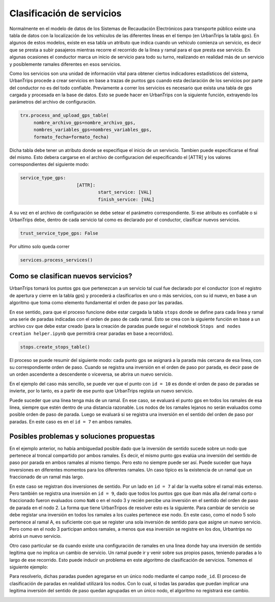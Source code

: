 Clasificación de servicios
==========================

Normalmente en el modelo de datos de los Sistemas de Recaudación Electrónicos para transporte público existe una tabla de datos con la localización de los vehículos de las diferentes líneas en el tiempo (en UrbanTrips la tabla ``gps``). En algunos de estos modelos, existe en esa tabla un atributo que indica cuando un vehículo comienza un servicio, es decir que se presta a subir pasajeros mientras recorre el recorrido de la línea y ramal para el que presta ese servicio. En algunas ocasiones el conductor marca un inicio de servicio para todo su turno, realizando en realidad más de un servicio y posiblemente ramales diferentes en esos servicios.

Como los servicios son una unidad de información vital para obtener ciertos indicadores estadísticos del sistema, UrbanTrips procede a crear servicios en base a trazas de puntos gps cuando esta declaración de los servicios por parte del conductor no es del todo confiable. Previamente a correr los servicios es necesario que exista una tabla de gps cargada y procesada en la base de datos. Esto se puede hacer en UrbanTrips con la siguiente función, extrayendo los parámetros del archivo de configuración. 

.. code:: 

   trx.process_and_upload_gps_table(
    	nombre_archivo_gps=nombre_archivo_gps,
    	nombres_variables_gps=nombres_variables_gps,
    	formato_fecha=formato_fecha)

Dicha tabla debe tener un atributo donde se especifique el inicio de un servivcio. Tambien puede especificarse el final del mismo. Esto debera cargarse en el archivo de configuracion del especificando el [ATTR] y los valores correspondientes del siguiente modo:

.. code:: yaml

   service_type_gps:
        		[ATTR]:
        			start_service: [VAL]
        			finish_service: [VAL]


A su vez en el archivo de configuración se debe setear el parámetro correspondiente. Si ese atributo es confiable o si UrbanTrips debe, dentro de cada servicio tal como es declarado por el conductor, clasificar nuevos servicios.  

.. code:: yaml

   trust_service_type_gps: False

Por ultimo solo queda correr

.. code:: 

   services.process_services()




Como se clasifican nuevos servicios?
------------------------------------


UrbanTrips tomará los puntos gps que pertenezcan a un servicio tal cual fue declarado por el conductor (con el registro de apertura y cierre en la tabla gps) y procederá a clasificarlos en uno o más servicios, con su id nuevo, en base a un algoritmo que toma como elemento fundamental el orden de paso por las paradas.

En ese sentido, para que el proceso funcione debe estar cargada la tabla ``stops`` donde se define para cada linea y ramal una serie de paradas indicadas con el orden de paso de cada ramal. Esto se crea con la siguiente función en base a un archivo csv que debe estar creado (para la creación de paradas puede seguir el notebook ``Stops and nodes creation helper.ipynb`` que permitirá crear paradas en base a recorridos).

.. code:: 

   stops.create_stops_table()


El proceso se puede resumir del siguiente modo: cada punto gps se asignará a la parada más cercana de esa linea, con su correspondiente orden de paso. Cuando se registra una inversión en el orden de paso por parada, es decir pase de un orden ascendente a descendente o viceversa, se abrira un nuevo servicio. 


En el ejemplo del caso más sencillo, se puede ver que el punto con ``id = 10`` es donde el orden de paso de paradas se invierte, por lo tanto, es a partir de ese punto que UrbanTrips regista un nuevo servicio. 


.. image:: ../img/servicios_caso_simple.png
  :width: 800
  :alt: Clasificacion servicios linea
  

Puede suceder que una línea tenga más de un ramal. En ese caso, se evaluará el punto gps en todos los ramales de esa linea, siempre que estén dentro de una distancia razonable. Los nodos de los ramales lejanos no serán evaluados como posible orden de paso de parada. Luego se evaluará si se registra una inversión en el sentido del orden de paso por paradas. En este caso es en el ``id = 7`` en ambos ramales. 


.. image:: ../img/servicios_caso_ramal.png
  :width: 800
  :alt: Clasificacion servicios ramal



Posibles problemas y soluciones propuestas
------------------------------------------

En el ejemplo anterior, no había ambiguedad posible dado que la inversión de sentido sucede sobre un nodo que pertenece al troncal compartido por ambos ramales. Es decir, el mismo punto gps evalúa una inversión del sentido de paso por parada en ambos ramales al mismo tiempo. Pero esto no siempre puede ser así. Puede suceder que haya inversiones en diferentes momentos para los diferentes ramales.  Un caso típico es la existencia de un ramal que un fraccionado de un ramal más largo. 


En este caso se registran dos inversiones de sentido. Por un lado en ``id = 7`` al dar la vuelta sobre el ramal más extenso. Pero también se registra una inversión en ``id = 9``, dado que todos los puntos gps que iban más alla del ramal corto o fraccionado fueron evaluados como ``NaN`` o en el nodo 3 y recién percibe una inversión en el sentido del orden de paso de parada en el nodo 2. La forma que tiene UrbanTripos de resolver esto es la siguiente. Para cambiar de servicio se debe registar una inversión en todos los ramales a los cuales pertenece ese nodo. En este caso, como el nodo 5 solo pertenece al ramal A, es suficiente con que se register una sola inversión de sentido para que asigne un nuevo servicio. Pero como en el nodo 3 participan ambos ramales, a menos que esa inversión se registre en los dos, Urbantrips no abrirá un nuevo servicio. 


.. image:: ../img/servicios_caso_ramal_fraccionado.png
  :width: 800
  :alt: Clasificacion servicios ramal


Otro caso particular se da cuando existe una configuración de ramales en una linea donde hay una inversión de sentido legítima que no implica un cambio de servicio. Un ramal puede ir y venir sobre sus propios pasos, teniendo paradas a lo largo de ese recorrido. Esto puede inducir un problema en este algoritmo de clasificación de servicios. Tomemos el siguiente ejemplo:

.. image:: ../img/servicios_caso_ramal_inversion_1.png
  :width: 800
  :alt: Clasificacion servicios ramal

Para resolverlo, dichas paradas pueden agregarse en un único nodo mediante el campo ``node_id``. El proceso de clasificación de paradas en realidad utilizará los nodos. Con lo cual, si todas las paradas que puedan implicar una legitima inversión del sentido de paso quedan agrupadas en un único nodo, el algoritmo no registrará ese cambio. 

.. image:: ../img/servicios_caso_ramal_inversion_2.png
  :width: 800
  :alt: Clasificacion servicios ramal


.. image:: ../img/servicios_caso_ramal_inversion.gif
  :width: 800
  :alt: Clasificacion servicios ramal



